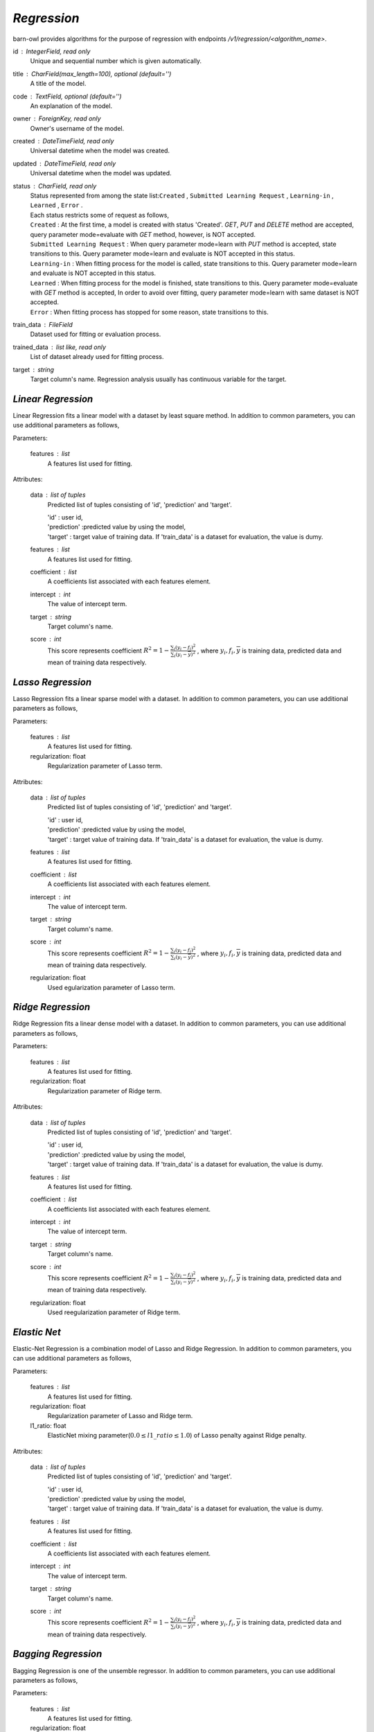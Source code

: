 `Regression`
============

barn-owl provides algorithms for the purpose of regression with endpoints `/v1/regression/<algorithm_name>`.

.. class:: Common Parameters:

   id : IntegerField, read only
         Unique and sequential number which is given automatically.

   title : CharField(max_length=100), optional (default='')
         A title of the model.

   code : TextField, optional (default='')
         An explanation of the model.

   owner : ForeignKey, read only
         Owner's username of the model.

   created : DateTimeField, read only
         Universal datetime when the model was created.

   updated : DateTimeField, read only
         Universal datetime when the model was updated.

   status : CharField, read only
      | Status represented from among the state list:``Created`` , ``Submitted Learning Request`` , ``Learning-in`` , ``Learned`` , ``Error`` .
      | Each status restricts some of request as follows,
      | ``Created`` : At the first time, a model is created with status 'Created'. `GET`, `PUT` and `DELETE` method are accepted,
        query parameter mode=evaluate with `GET` method, however, is NOT accepted.
      | ``Submitted Learning Request`` : When query parameter mode=learn with `PUT` method is accepted, state transitions to this.
         Query parameter mode=learn and evaluate is NOT accepted in this status.
      | ``Learning-in`` : When fitting process for the model is called, state transitions to this.
         Query parameter mode=learn and evaluate is NOT accepted in this status.
      | ``Learned`` : When fitting process for the model is finished, state transitions to this.
         Query parameter mode=evaluate with `GET` method is accepted,
         In order to avoid over fitting, query parameter mode=learn with same dataset is NOT accepted.
      | ``Error`` : When fitting process has stopped for some reason, state transitions to this.

   train_data : FileField
         Dataset used for fitting or evaluation process.

   trained_data : list like, read only
         List of dataset already used for fitting process.

   target : string
         Target column's name. Regression analysis usually has continuous variable for the target.



`Linear Regression`
-------------------


.. class:: regression/linear/

   Linear Regression fits a linear model with a dataset by least square method.
   In addition to common parameters, you can use additional parameters as follows,

   Parameters:

      features : list
         A features list used for fitting.

   Attributes:

      data : list of tuples
         Predicted list of tuples consisting of 'id', 'prediction' and 'target'.

         | 'id' : user id,
         | 'prediction' :predicted value by using the model,
         | 'target' : target value of training data. If 'train_data' is a dataset for evaluation, the value is dumy.

      features : list
         A features list used for fitting.

      coefficient : list
         A coefficients list associated with each features element.

      intercept : int
         The value of intercept term.

      target : string
         Target column's name.

      score : int
         This score represents coefficient :math:`R^2=1-\frac{\sum_{i}(y_i - f_i)^2}{\sum_{i}(y_i -\overline{y})^2}` ,
         where :math:`y_i,f_i,\overline{y}` is training data, predicted data and mean of training data respectively.



`Lasso Regression`
------------------

.. class:: regression/lasso/

   Lasso Regression fits a linear sparse model with a dataset.
   In addition to common parameters, you can use additional parameters as follows,

   Parameters:

      features : list
         A features list used for fitting.

      regularization: float
         Regularization parameter of Lasso term.

   Attributes:

      data : list of tuples
         Predicted list of tuples consisting of 'id', 'prediction' and 'target'.

         | 'id' : user id,
         | 'prediction' :predicted value by using the model,
         | 'target' : target value of training data. If 'train_data' is a dataset for evaluation, the value is dumy.

      features : list
         A features list used for fitting.

      coefficient : list
         A coefficients list associated with each features element.

      intercept : int
         The value of intercept term.

      target : string
         Target column's name.

      score : int
         This score represents coefficient :math:`R^2=1-\frac{\sum_{i}(y_i - f_i)^2}{\sum_{i}(y_i -\overline{y})^2}` ,
         where :math:`y_i,f_i,\overline{y}` is training data, predicted data and mean of training data respectively.

      regularization: float
         Used egularization parameter of Lasso term.

`Ridge Regression`
------------------

.. class:: regression/ridge/

   Ridge Regression fits a linear dense model with a dataset.
   In addition to common parameters, you can use additional parameters as follows,

   Parameters:

      features : list
         A features list used for fitting.

      regularization: float
         Regularization parameter of Ridge term.

   Attributes:

      data : list of tuples
         Predicted list of tuples consisting of 'id', 'prediction' and 'target'.

         | 'id' : user id,
         | 'prediction' :predicted value by using the model,
         | 'target' : target value of training data. If 'train_data' is a dataset for evaluation, the value is dumy.

      features : list
         A features list used for fitting.

      coefficient : list
         A coefficients list associated with each features element.

      intercept : int
         The value of intercept term.

      target : string
         Target column's name.

      score : int
         This score represents coefficient :math:`R^2=1-\frac{\sum_{i}(y_i - f_i)^2}{\sum_{i}(y_i -\overline{y})^2}` ,
         where :math:`y_i,f_i,\overline{y}` is training data, predicted data and mean of training data respectively.

      regularization: float
         Used reegularization parameter of Ridge term.

`Elastic Net`
-------------

.. class:: regression/elasticnet/

   Elastic-Net Regression is a combination model of Lasso and Ridge Regression.
   In addition to common parameters, you can use additional parameters as follows,

   Parameters:

      features : list
         A features list used for fitting.

      regularization: float
         Regularization parameter of Lasso and Ridge term.

      l1_ratio: float
         ElasticNet mixing parameter(:math:`0.0 \leq l1\_ratio \leq 1.0`) of Lasso penalty against Ridge penalty.

   Attributes:

      data : list of tuples
         Predicted list of tuples consisting of 'id', 'prediction' and 'target'.

         | 'id' : user id,
         | 'prediction' :predicted value by using the model,
         | 'target' : target value of training data. If 'train_data' is a dataset for evaluation, the value is dumy.

      features : list
         A features list used for fitting.

      coefficient : list
         A coefficients list associated with each features element.

      intercept : int
         The value of intercept term.

      target : string
         Target column's name.

      score : int
         This score represents coefficient :math:`R^2=1-\frac{\sum_{i}(y_i - f_i)^2}{\sum_{i}(y_i -\overline{y})^2}` ,
         where :math:`y_i,f_i,\overline{y}` is training data, predicted data and mean of training data respectively.

`Bagging Regression`
--------------------

.. class:: regression/bagging/

   Bagging Regression is one of the unsemble regressor.
   In addition to common parameters, you can use additional parameters as follows,

   Parameters:

      features : list
         A features list used for fitting.

      regularization: float
         Regularization parameter.

      estimator: ChoiceField(default=DecisionTree)
         Choose at least one alogrithm from "DecisionTree", "Linear", "Lasso", "Ridge" and "Bayesian".

   Attributes:

      data : list of tuples
         Predicted list of tuples consisting of 'id', 'prediction' and 'target'.

         | 'id' : user id,
         | 'prediction' :predicted value by using the model,
         | 'target' : target value of training data. If 'train_data' is a dataset for evaluation, the value is dumy.

      features : list
         A features list used for fitting.

      target : string
         Target column's name.

      score : int
         This score represents coefficient :math:`R^2=1-\frac{\sum_{i}(y_i - f_i)^2}{\sum_{i}(y_i -\overline{y})^2}` ,
         where :math:`y_i,f_i,\overline{y}` is training data, predicted data and mean of training data respectively.

      regularization: float
         Used reegularization parameter of Ridge term.

      estimator: string
         Choosed estimator algorithm.


`AdaBoost Regression`
---------------------

.. class:: regression/adaboost/

   AdaBoost Regression is one of the unsemble regressor.
   In addition to common parameters, you can use additional parameters as follows,

   Parameters:

      features : list
         A features list used for fitting.

      regularization: float
         Regularization parameter.

      estimator: ChoiceField(default=DecisionTree)
         Choose at least one alogrithm from "DecisionTree", "Linear", "Lasso", "Ridge" and "Bayesian".

   Attributes:

      data : list of tuples
         Predicted list of tuples consisting of 'id', 'prediction' and 'target'.

         | 'id' : user id,
         | 'prediction' :predicted value by using the model,
         | 'target' : target value of training data. If 'train_data' is a dataset for evaluation, the value is dumy.

      features : list
         A features list used for fitting.

      target : string
         Target column's name.

      score : int
         This score represents coefficient :math:`R^2=1-\frac{\sum_{i}(y_i - f_i)^2}{\sum_{i}(y_i -\overline{y})^2}` ,
         where :math:`y_i,f_i,\overline{y}` is training data, predicted data and mean of training data respectively.

      regularization: float
         Used reegularization parameter of Ridge term.

      estimator: string
         Choosed estimator algorithm.


`Deep Neural Network`
---------------------

.. class:: regression/dnn/

   Regression model based on deep neural network.

   Attributes:

      data : list of tuples
         Predicted list of tuples consisting of 'id', 'prediction' and 'target'.

         | 'id' : user id,
         | 'prediction' :predicted value by using the model,
         | 'target' : target value of training data. If 'train_data' is a dataset for evaluation, the value is dumy.

      loss : float
         Sum of loss function.

      target : string
         Target column's name.
